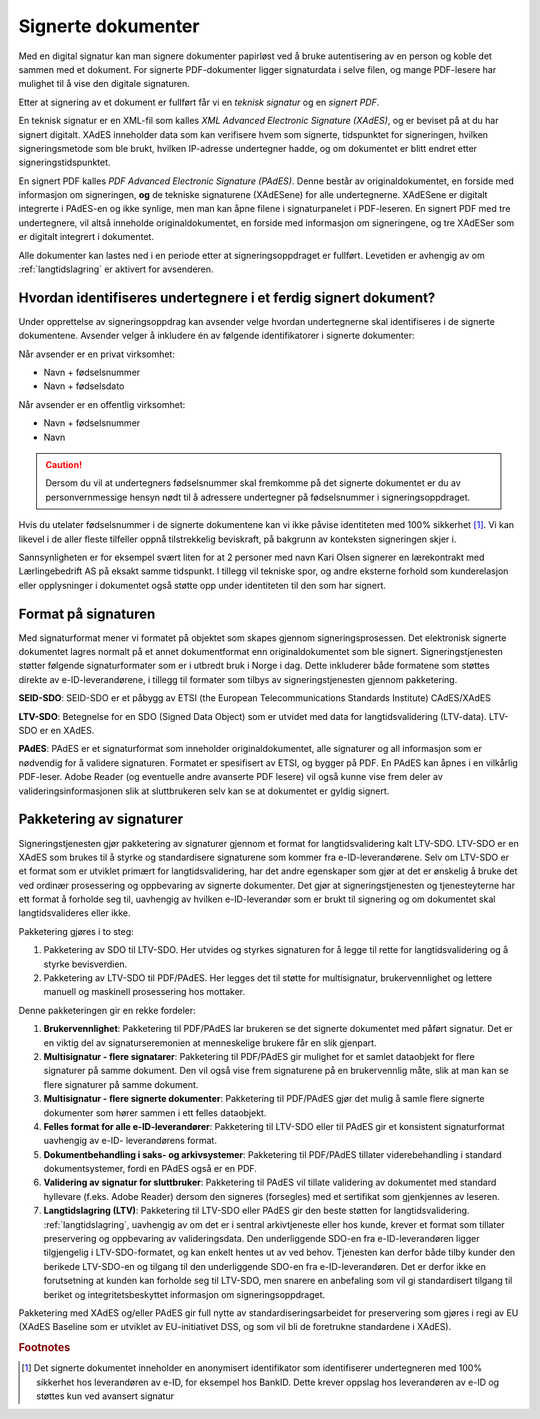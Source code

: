 Signerte dokumenter
====================
Med en digital signatur kan man signere dokumenter papirløst ved å bruke autentisering av en person og koble det sammen med et dokument. For signerte PDF-dokumenter ligger signaturdata i selve filen, og mange PDF-lesere har mulighet til å vise den digitale signaturen.

Etter at signering av et dokument er fullført får vi en *teknisk signatur* og en *signert PDF*.

En teknisk signatur er en XML-fil som kalles *XML Advanced Electronic Signature (XAdES)*, og er beviset på at du har signert digitalt. XAdES inneholder data som kan verifisere hvem som signerte, tidspunktet for signeringen, hvilken signeringsmetode som ble brukt, hvilken IP-adresse undertegner hadde, og om dokumentet er blitt endret etter signeringstidspunktet.

En signert PDF kalles *PDF Advanced Electronic Signature (PAdES)*. Denne består av originaldokumentet, en forside med informasjon om signeringen, **og** de tekniske signaturene (XAdESene) for alle undertegnerne. XAdESene er digitalt integrerte i PAdES-en og ikke synlige, men man kan åpne filene i signaturpanelet i PDF-leseren. En signert PDF med tre undertegnere, vil altså inneholde originaldokumentet, en forside med informasjon om signeringene, og tre XAdESer som er digitalt integrert i dokumentet.

Alle dokumenter kan lastes ned i en periode etter at signeringsoppdraget er fullført. Levetiden er avhengig av om :ref:`langtidslagring` er aktivert for avsenderen.

.. _identifisereUndertegnere:

Hvordan identifiseres undertegnere i et ferdig signert dokument?
------------------------------------------------------------------

Under opprettelse av signeringsoppdrag kan avsender velge hvordan undertegnerne skal identifiseres i de signerte dokumentene. 
Avsender velger å inkludere én av følgende identifikatorer i signerte dokumenter:

Når avsender er en privat virksomhet:

- Navn + fødselsnummer
- Navn + fødselsdato 

Når avsender er en offentlig virksomhet: 

- Navn + fødselsnummer
- Navn

..  CAUTION::
    Dersom du vil at undertegners fødselsnummer skal fremkomme på det signerte dokumentet er du av personvernmessige hensyn nødt til å adressere undertegner på fødselsnummer i signeringsoppdraget.

Hvis du utelater fødselsnummer i de signerte dokumentene kan vi ikke påvise identiteten med 100% sikkerhet [#fotnotePåviseIdentitet]_. Vi kan likevel i de aller fleste tilfeller oppnå tilstrekkelig beviskraft, på bakgrunn av konteksten signeringen skjer i.

Sannsynligheten er for eksempel svært liten for at 2 personer med navn Kari Olsen signerer en lærekontrakt med Lærlingebedrift AS på eksakt samme tidspunkt. I tillegg vil tekniske spor, og andre eksterne forhold som kunderelasjon eller opplysninger i dokumentet også støtte opp under identiteten til den som har signert.

Format på signaturen
---------------------

Med signaturformat mener vi formatet på objektet som skapes gjennom signeringsprosessen. Det elektronisk signerte dokumentet lagres normalt på et annet dokumentformat enn originaldokumentet som ble signert. Signeringstjenesten støtter følgende signaturformater som er i utbredt bruk i Norge i dag. Dette inkluderer både formatene som støttes direkte av e-ID-leverandørene, i tillegg til formater som tilbys av signeringstjenesten gjennom pakketering.

**SEID-SDO**: SEID-SDO er et påbygg av ETSI (the European Telecommunications Standards Institute) CAdES/XAdES

**LTV-SDO**: Betegnelse for en SDO (Signed Data Object) som er utvidet med data for langtidsvalidering (LTV-data). LTV-SDO er en XAdES.

**PAdES**: PAdES er et signaturformat som inneholder originaldokumentet, alle signaturer og all informasjon som er nødvendig for å validere signaturen. Formatet er spesifisert av ETSI, og bygger på PDF. En PAdES kan åpnes i en vilkårlig PDF-leser. Adobe Reader (og eventuelle andre avanserte PDF lesere) vil også kunne vise frem deler av valideringsinformasjonen slik at sluttbrukeren selv kan se at dokumentet er gyldig signert.

Pakketering av signaturer
-------------------------

Signeringstjenesten gjør pakketering av signaturer gjennom et format for langtidsvalidering kalt LTV-SDO. LTV-SDO er en XAdES som brukes til å styrke og standardisere signaturene som kommer fra e-ID-leverandørene. Selv om LTV-SDO er et format som er utviklet primært for langtidsvalidering, har det andre egenskaper som gjør at det er ønskelig å bruke det ved ordinær prosessering og oppbevaring av signerte dokumenter. Det gjør at signeringstjenesten og tjenesteyterne har ett format å forholde seg til, uavhengig av hvilken e-ID-leverandør som er brukt til signering og om dokumentet skal langtidsvalideres eller ikke.

Pakketering gjøres i to steg:

#. Pakketering av SDO til LTV-SDO. Her utvides og styrkes signaturen for å legge til rette for langtidsvalidering og å styrke bevisverdien.
#. Pakketering av LTV-SDO til PDF/PAdES. Her legges det til støtte for multisignatur, brukervennlighet og lettere manuell og maskinell prosessering hos mottaker.

Denne pakketeringen gir en rekke fordeler:

1. **Brukervennlighet**: Pakketering til PDF/PAdES lar brukeren se det signerte dokumentet med påført signatur. Det er en viktig del av signaturseremonien at menneskelige brukere får en slik gjenpart.
2. **Multisignatur - flere signatarer**: Pakketering til PDF/PAdES gir mulighet for et samlet dataobjekt for flere signaturer på samme dokument. Den vil også vise frem signaturene på en brukervennlig måte, slik at man kan se flere signaturer på samme dokument.
3. **Multisignatur - flere signerte dokumenter**: Pakketering til PDF/PAdES gjør det mulig å samle flere signerte dokumenter som hører sammen i ett felles dataobjekt.
4. **Felles format for alle e-ID-leverandører**: Pakketering til LTV-SDO eller til PAdES gir et konsistent signaturformat uavhengig av e-ID- leverandørens format.
5. **Dokumentbehandling i saks- og arkivsystemer**: Pakketering til PDF/PAdES tillater viderebehandling i standard dokumentsystemer, fordi en PAdES også er en PDF.
6. **Validering av signatur for sluttbruker**: Pakketering til PAdES vil tillate validering av dokumentet med standard hyllevare (f.eks. Adobe Reader) dersom den signeres (forsegles) med et sertifikat som gjenkjennes av leseren.
7. **Langtidslagring (LTV)**: Pakketering til LTV-SDO eller PAdES gir den beste støtten for langtidsvalidering. :ref:`langtidslagring`, uavhengig av om det er i sentral arkivtjeneste eller hos kunde, krever et format som tillater preservering og oppbevaring av valideringsdata. Den underliggende SDO-en fra e-ID-leverandøren ligger tilgjengelig i LTV-SDO-formatet, og kan enkelt hentes ut av ved behov. Tjenesten kan derfor både tilby kunder den berikede LTV-SDO-en og tilgang til den underliggende SDO-en fra e-ID-leverandøren. Det er derfor ikke en forutsetning at kunden kan forholde seg til LTV-SDO, men snarere en anbefaling som vil gi standardisert tilgang til beriket og integritetsbeskyttet informasjon om signeringsoppdraget.

Pakketering med XAdES og/eller PAdES gir full nytte av standardiseringsarbeidet for preservering som gjøres i regi av EU (XAdES Baseline som er utviklet av EU-initiativet DSS, og som vil bli de foretrukne standardene i XAdES).

..  rubric:: Footnotes

..  [#fotnotePåviseIdentitet] Det signerte dokumentet inneholder en anonymisert identifikator som identifiserer undertegneren med 100% sikkerhet hos leverandøren av e-ID, for eksempel hos BankID. Dette krever oppslag hos leverandøren av e-ID og støttes kun ved avansert signatur


